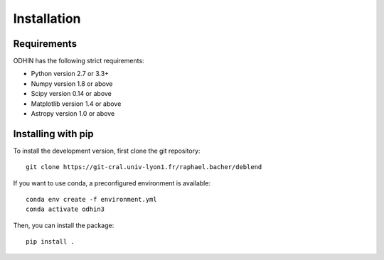 ************
Installation
************

Requirements
============

ODHIN has the following strict requirements:

- Python version 2.7 or 3.3+
- Numpy version 1.8 or above
- Scipy version 0.14 or above
- Matplotlib version 1.4 or above
- Astropy version 1.0 or above


Installing with pip
===================

To install the development version, first clone the git repository::

    git clone https://git-cral.univ-lyon1.fr/raphael.bacher/deblend

If you want to use conda, a preconfigured environment is available::

    conda env create -f environment.yml
    conda activate odhin3

Then, you can install the package::

    pip install .
